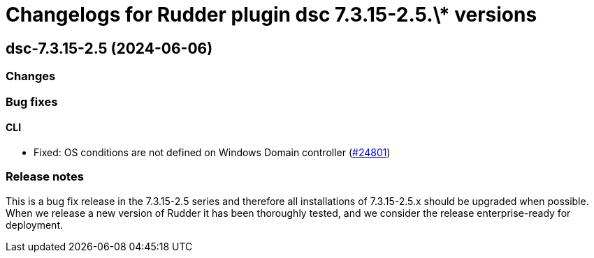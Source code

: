 = Changelogs for Rudder plugin dsc 7.3.15-2.5.\* versions

== dsc-7.3.15-2.5 (2024-06-06)

=== Changes


=== Bug fixes

==== CLI

* Fixed: OS conditions are not defined on Windows Domain controller
    (https://issues.rudder.io/issues/24801[#24801])

=== Release notes

This is a bug fix release in the 7.3.15-2.5 series and therefore all installations of 7.3.15-2.5.x should be upgraded when possible. When we release a new version of Rudder it has been thoroughly tested, and we consider the release enterprise-ready for deployment.

